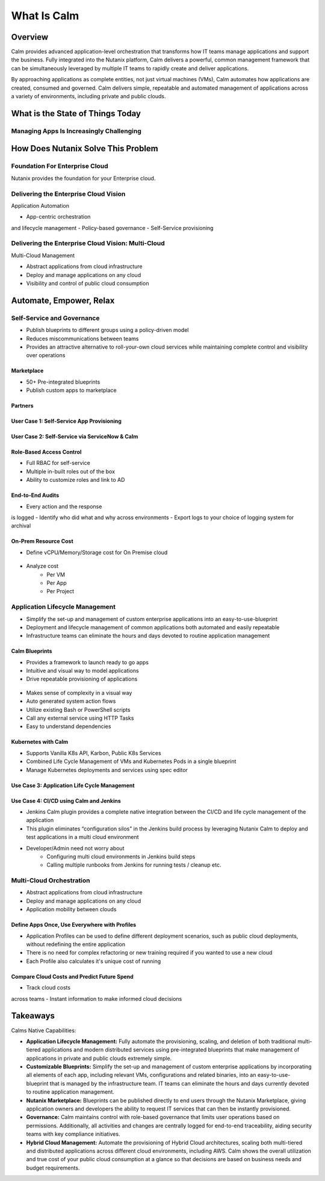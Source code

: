 .. _what_is_calm:

------------
What Is Calm
------------

Overview
++++++++

Calm provides advanced application-level orchestration that transforms how IT teams manage applications and support the business. Fully integrated into the Nutanix platform, Calm delivers a powerful, common management framework that can be simultaneously leveraged by multiple IT teams to rapidly create and deliver applications.

By approaching applications as complete entities, not just virtual machines (VMs), Calm automates how applications are created, consumed and governed. Calm delivers simple, repeatable and automated management of applications across a variety of environments, including private and public clouds.

What is the State of Things Today
+++++++++++++++++++++++++++++++++

Managing Apps Is Increasingly Challenging
.........................................

.. figure:: images/what_is_calm_01.png

How Does Nutanix Solve This Problem
+++++++++++++++++++++++++++++++++++

Foundation For Enterprise Cloud
...............................

Nutanix provides the foundation for your Enterprise cloud.

.. figure:: images/what_is_calm_02.png

Delivering the Enterprise Cloud Vision
......................................

Application Automation

- App-centric orchestrationand lifecycle management
- Policy-based governance
- Self-Service provisioning

.. figure:: images/what_is_calm_03.png

Delivering the Enterprise Cloud Vision: Multi-Cloud
...................................................

Multi-Cloud Management

- Abstract applications from cloud infrastructure
- Deploy and manage applications on any cloud
- Visibility and control of public cloud consumption

.. figure:: images/what_is_calm_05.png

Automate, Empower, Relax
++++++++++++++++++++++++

.. figure:: images/what_is_calm_03a.png

Self-Service and Governance
...........................

- Publish blueprints to different groups using a policy-driven model
- Reduces miscommunications between teams
- Provides an attractive alternative to roll-your-own cloud services while maintaining complete control and visibility over operations

Marketplace
-----------

- 50+ Pre-integrated blueprints
- Publish custom apps to marketplace

.. figure:: images/what_is_calm_04.png

Partners
--------

.. figure:: images/what_is_calm_05a.png

User Case 1: Self-Service App Provisioning
------------------------------------------

.. figure:: images/what_is_calm_06.png

.. figure:: images/what_is_calm_07.png

.. figure:: images/what_is_calm_08.png

.. figure:: images/what_is_calm_09.png

User Case 2: Self-Service via ServiceNow & Calm
-----------------------------------------------

.. figure:: images/what_is_calm_10.png

Role-Based Access Control
-----------------------------------------------

- Full RBAC for self-service
- Multiple in-built roles out of the box
- Ability to customize roles and link to AD

.. figure:: images/what_is_calm_11.png

End-to-End Audits
-----------------

- Every action and the response is logged
- Identify who did what and why across environments
- Export logs to your choice of logging system for archival

.. figure:: images/what_is_calm_12.png

On-Prem Resource Cost
---------------------

- Define vCPU/Memory/Storage cost for On Premise cloud

.. figure:: images/what_is_calm_13.png

- Analyze cost 
    - Per VM
    - Per App
    - Per Project

.. figure:: images/what_is_calm_14.png

Application Lifecycle Management
................................

- Simplify the set-up and management of custom enterprise applications into an easy-to-use-blueprint
- Deployment and lifecycle management of common applications both automated and easily repeatable
- Infrastructure teams can eliminate the hours and days devoted to routine application management

Calm Blueprints
---------------

- Provides a framework to launch ready to go apps
- Intuitive and visual way to model applications 
- Drive repeatable provisioning of applications

.. figure:: images/what_is_calm_15.png

- Makes sense of complexity in a visual way
- Auto generated system action flows
- Utilize existing Bash or PowerShell scripts
- Call any external service using HTTP Tasks
- Easy to understand dependencies

.. figure:: images/what_is_calm_16.png

Kubernetes with Calm
--------------------

- Supports Vanilla K8s API, Karbon, Public K8s Services
- Combined Life Cycle Management of VMs and Kubernetes Pods in a single blueprint
- Manage Kubernetes deployments and services using spec editor

.. figure:: images/what_is_calm_17.png

.. figure:: images/what_is_calm_18.png

Use Case 3: Application Life Cycle Management
---------------------------------------------

.. figure:: images/what_is_calm_19.png

Use Case 4: CI/CD using Calm and Jenkins
----------------------------------------

- Jenkins Calm plugin provides a complete native integration between the CI/CD and life cycle management of the application 
- This plugin eliminates “configuration silos” in the Jenkins build process by leveraging Nutanix Calm to deploy and test applications in a multi cloud environment
- Developer/Admin need not worry about 
    - Configuring multi cloud environments in Jenkins build steps 
    - Calling multiple runbooks from Jenkins for running tests / cleanup etc. 

.. figure:: images/what_is_calm_20.png

Multi-Cloud Orchestration
.........................

- Abstract applications from cloud infrastructure
- Deploy and manage applications on any cloud
- Application mobility between clouds

.. figure:: images/what_is_calm_21.png

Define Apps Once, Use Everywhere with Profiles
----------------------------------------------

- Application Profiles can be used to define different deployment scenarios, such as public cloud deployments, without redefining the entire application
- There is no need for complex refactoring or new training required if you wanted to use a new cloud
- Each Profile also calculates it's unique cost of running 

.. figure:: images/what_is_calm_22.png

Compare Cloud Costs and Predict Future Spend
--------------------------------------------

- Track cloud costs across teams
- Instant information to make informed cloud decisions

.. figure:: images/what_is_calm_23.png

Takeaways
+++++++++

Calms Native Capabilities:

- **Application Lifecycle Management:** Fully automate the provisioning, scaling, and deletion of both traditional multi-tiered applications and modern distributed services using pre-integrated blueprints that make management of applications in private and public clouds extremely simple.
- **Customizable Blueprints:** Simplify the set-up and management of custom enterprise applications by incorporating all elements of each app, including relevant VMs, configurations and related binaries, into an easy-to-use-blueprint that is managed by the infrastructure team. IT teams can eliminate the hours and days currently devoted to routine application management.
- **Nutanix Marketplace:** Blueprints can be published directly to end users through the Nutanix Marketplace, giving application owners and developers the ability to request IT services that can then be instantly provisioned.
- **Governance:** Calm maintains control with role-based governance that limits user operations based on permissions. Additionally, all activities and changes are centrally logged for end-to-end traceability, aiding security teams with key compliance initiatives.
- **Hybrid Cloud Management:** Automate the provisioning of Hybrid Cloud architectures, scaling both multi-tiered and distributed applications across different cloud environments, including AWS. Calm shows the overall utilization and true cost of your public cloud consumption at a glance so that decisions are based on business needs and budget requirements.
